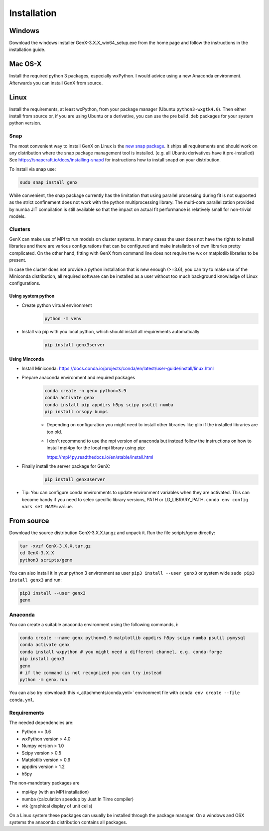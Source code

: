 .. _install:

************
Installation
************

Windows
=======

Download the windows installer GenX-3.X.X_win64_setup.exe from the home page and follow the instructions in the installation
guide.

Mac OS-X
========

Install the required python 3 packages, especially wxPython. I would advice using a new Anaconda environment.
Afterwards you can install GenX from source.

Linux
=====

Install the requirements, at least wxPython, from your package manager (Ubuntu ``python3-wxgtk4.0``).
Then either install from source or, if you are using Ubuntu or a derivative, you can use the pre build .deb packages
for your system python version.

Snap
----

The most convenient way to install GenX on Linux is the `new snap package <https://snapcraft.io/genx>`_.
It ships all requirements and should work on any distribution where the snap package management tool is installed.
(e.g. all Ubuntu derivatives have it pre-installed)
See https://snapcraft.io/docs/installing-snapd for instructions how to install snapd on your distribution.

To install via snap use:

.. code-block:: bash

    sudo snap install genx

While convenient, the snap package currently has the limitation that using parallel processing during fit
is not supported as the strict confinement does not work with the python multiprocessing library.
The multi-core parallelization provided by numba JIT compilation is still available so that
the impact on actual fit performance is relatively small for non-trivial models.

.. _install_cluster:

Clusters
--------

GenX can make use of MPI to run models on cluster systems. In many cases the user does not have the rights
to install libraries and there are various configurations that can be configured and make installation
of own libraries pretty complicated.
On the other hand, fitting with GenX from command line does not require the wx or matplotlib libraries to be present.

In case the cluster does not provide a python installation that is new enough (>=3.6), you can try to
make use of the Miniconda distribution, all required software can be installed as a user without too much
background knowladge of Linux configurations.

Using system python
...................

* Create python virtual environment
    .. code-block:: bash

        python -m venv

* Install via pip with you local python, which should install all requirements automatically
    .. code-block:: bash

        pip install genx3server


Using Minconda
..............

* Install Miniconda: https://docs.conda.io/projects/conda/en/latest/user-guide/install/linux.html
* Prepare anaconda environment and required packages
    .. code-block:: bash

        conda create -n genx python=3.9
        conda activate genx
        conda install pip appdirs h5py scipy psutil numba
        pip install orsopy bumps

    * Depending on configuration you might need to install other libraries like glib if the installed
      libraries are too old.

    * I don't recommend to use the mpi version of anaconda but instead follow the instructions on how to install
      mpi4py for the local mpi library using pip:

      https://mpi4py.readthedocs.io/en/stable/install.html
* Finally install the server package for GenX:
    .. code-block:: bash

        pip install genx3server

* Tip: You can configure conda environments to update environment variables when they are activated.
  This can become handy if you need to selec specific library versions, PATH or LD_LIBRARY_PATH.
  ``conda env config vars set NAME=value``.





From source
===========

Download the source distribution GenX-3.X.X.tar.gz and unpack it. Run the file scripts/genx directly:

.. code-block:: bash

    tar -xvzf GenX-3.X.X.tar.gz
    cd GenX-3.X.X
    python3 scripts/genx

You can also install it in your python 3 environment as user ``pip3 install --user genx3`` or
system wide ``sudo pip3 install genx3`` and run:

.. code-block:: bash

    pip3 install --user genx3
    genx

Anaconda
--------

You can create a suitable anaconda environment using the following commands, i:

.. code-block:: bash

    conda create --name genx python=3.9 matplotlib appdirs h5py scipy numba psutil pymysql
    conda activate genx
    conda install wxpython # you might need a different channel, e.g. conda-forge
    pip install genx3
    genx
    # if the command is not recognized you can try instead
    python -m genx.run

You can also try :download:`this <_attachments/conda.yml>` environment file with ``conda env create --file conda.yml``.

Requirements
------------

The needed dependencies are:

* Python >= 3.6
* wxPython version > 4.0
* Numpy version > 1.0
* Scipy version > 0.5
* Matplotlib version > 0.9
* appdirs version > 1.2
* h5py

The non-mandotary packages are

* mpi4py (with an MPI installation)
* numba (calculation speedup by Just In Time compiler)
* vtk (graphical display of unit cells)

On a Linux system these packages can usually be installed through the package manager. On a windows and OSX systems the
anaconda distribution contains all packages.

